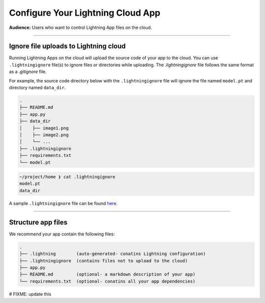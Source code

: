 .. _ignore:

##################################
Configure Your Lightning Cloud App
##################################

**Audience:** Users who want to control Lightning App files on the cloud.

----

**************************************
Ignore file uploads to Lightning cloud
**************************************
Running Lightning Apps on the cloud will upload the source code of your app to the cloud. You can use ``.lightningignore`` file(s) to ignore files or directories while uploading. The `.lightningignore` file follows the same format as a `.gitignore`
file.

For example, the source code directory below with the ``.lightningignore`` file will ignore the file named
``model.pt`` and directory named ``data_dir``.

.. code:: bash

    .
    ├── README.md
    ├── app.py
    ├── data_dir
    │    ├── image1.png
    │    ├── image2.png
    │    └── ...
    ├── .lightningignore
    ├── requirements.txt
    └── model.pt


.. code:: bash

    ~/project/home ❯ cat .lightningignore
    model.pt
    data_dir

A sample ``.lightningignore`` file can be found `here <https://github.com/Lightning-AI/lightning.beta/blob/master/.lightningignore>`_.


----

*******************
Structure app files
*******************

We recommend your app contain the following files:

.. code:: bash

    .
    ├── .lightning        (auto-generated- conatins Lightning configuration)
    ├── .lightningignore  (contains files not to upload to the cloud)
    ├── app.py
    ├── README.md         (optional- a markdown description of your app)
    └── requirements.txt  (optional- conatins all your app dependencies)


# FIXME: update this
